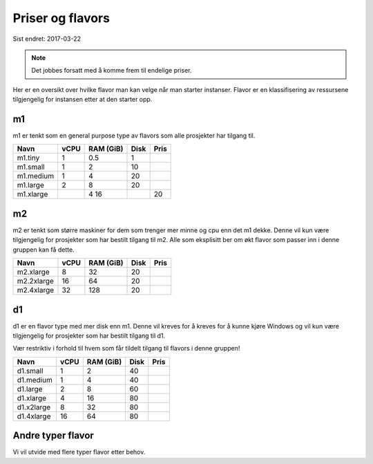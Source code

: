 =================
Priser og flavors
=================

Sist endret: 2017-03-22

.. NOTE::
  Det jobbes forsatt med å komme frem til endelige priser.

Her er en oversikt over hvilke flavor man kan velge når man starter instanser.
Flavor er en klassifisering av ressursene tilgjengelig for instansen etter at
den starter opp.

m1
==

m1 er tenkt som en general purpose type av flavors som alle prosjekter har
tilgang til.

=========== ==== ========== ===== =====
Navn        vCPU RAM (GiB)  Disk  Pris
=========== ==== ========== ===== =====
m1.tiny      1    0.5        1    
m1.small     1    2          10
m1.medium    1    4          20   
m1.large     2    8          20   
m1.xlarge	 4    16		 20   
=========== ==== ========== ===== =====

m2
==

m2 er tenkt som større maskiner for dem som trenger mer minne og cpu enn det
m1 dekke. Denne vil kun være tilgjengelig for prosjekter som har bestilt
tilgang til m2. Alle som eksplisitt ber om økt flavor som passer inn i denne
gruppen kan få dette.

=========== ==== ========== ===== =====
Navn        vCPU RAM (GiB)  Disk  Pris
=========== ==== ========== ===== =====
m2.xlarge    8     32        20
m2.2xlarge   16    64        20
m2.4xlarge   32    128       20
=========== ==== ========== ===== =====

d1
==

d1 er en flavor type med mer disk enn m1. Denne vil kreves for å kreves for å
kunne kjøre Windows og vil kun være tilgjengelig for prosjekter som har bestilt
tilgang til d1.

Vær restriktiv i forhold til hvem som får tildelt tilgang til flavors i denne
gruppen!

=========== ==== ========== ===== =====
Navn        vCPU RAM (GiB)  Disk  Pris
=========== ==== ========== ===== =====
d1.small     1     2         40
d1.medium    1     4         40
d1.large     2     8         60
d1.xlarge    4     16        80
d1.x2large   8     32        80
d1.4xlarge   16    64        80
=========== ==== ========== ===== =====

Andre typer flavor
==================

Vi vil utvide med flere typer flavor etter behov.
